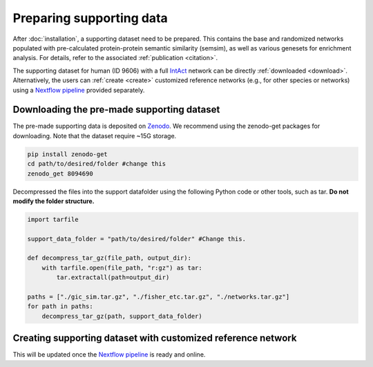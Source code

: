 Preparing supporting data
=========================

After :doc:`installation`, a supporting dataset need to be prepared. This 
contains the base and randomized networks populated with pre-calculated protein-protein 
semantic similarity (semsim), as well as various genesets for enrichment analysis.
For details, refer to the associated :ref:`publication <citation>`.

The supporting dataset for human (ID 9606) with a full 
`IntAct <https://www.ebi.ac.uk/intact/home>`__ network can be 
directly :ref:`downloaded <download>`. Alternatively, the users can :ref:`create <create>` 
customized reference networks (e.g., for other species or networks) using 
a `Nextflow pipeline <https://url_to_be_added>`__ provided separately.


.. _download:

Downloading the pre-made supporting dataset
~~~~~~~~~~~~~~~~~~~~~~~~~~~~~~~~~~~~~~~~~~~

.. container::

    The pre-made supporting data is deposited on 
    `Zenodo <https://zenodo.org/record/8094690>`__. We recommend using the 
    zenodo-get packages for downloading. Note that the dataset require 
    ~15G storage.

    .. code-block:: bash

        pip install zenodo-get
        cd path/to/desired/folder #change this
        zenodo_get 8094690

.. container::

    Decompressed the files into the support datafolder using the following
    Python code or other tools, such as tar. **Do not modify the folder
    structure.**

    .. code-block:: python

        import tarfile

        support_data_folder = "path/to/desired/folder" #Change this.

        def decompress_tar_gz(file_path, output_dir):
            with tarfile.open(file_path, "r:gz") as tar:
                tar.extractall(path=output_dir)       
                
        paths = ["./gic_sim.tar.gz", "./fisher_etc.tar.gz", "./networks.tar.gz"]
        for path in paths:
            decompress_tar_gz(path, support_data_folder)


.. _create:

Creating supporting dataset with customized reference network
~~~~~~~~~~~~~~~~~~~~~~~~~~~~~~~~~~~~~~~~~~~~~~~~~~~~~~~~~~~~~

This will be updated once the `Nextflow pipeline <https://url_to_be_added>`__ 
is ready and online.